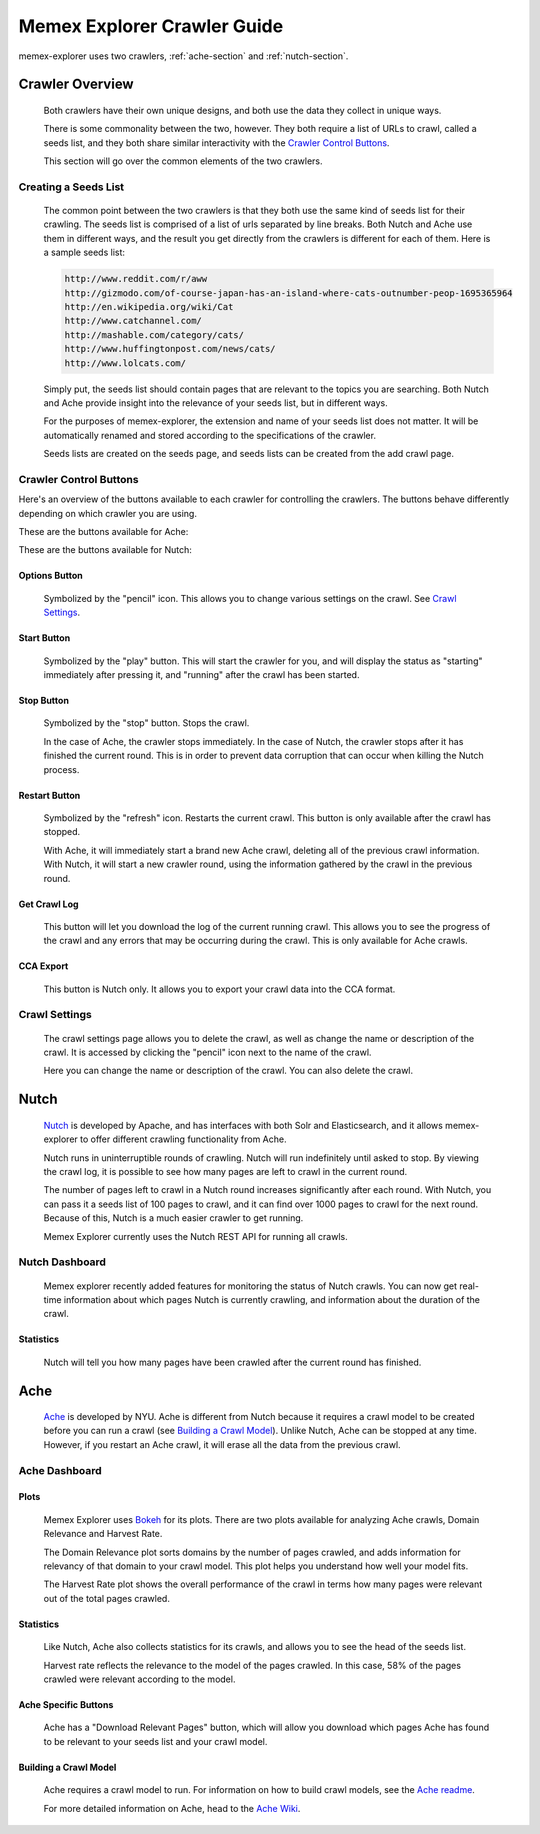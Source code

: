 ############################
Memex Explorer Crawler Guide
############################
memex-explorer uses two crawlers, :ref:`ache-section` and :ref:`nutch-section`.

****************
Crawler Overview
****************
    Both crawlers have their own unique designs, and both use the data they collect in unique ways.

    There is some commonality between the two, however. They both require a list of URLs to crawl, called a seeds list, and they both share similar interactivity with the `Crawler Control Buttons`_.

    This section will go over the common elements of the two crawlers.

Creating a Seeds List
=====================
    The common point between the two crawlers is that they both use the same kind of seeds list for their crawling. The seeds list is comprised of a list of urls separated by line breaks. Both Nutch and Ache use them in different ways, and the result you get directly from the crawlers is different for each of them. Here is a sample seeds list:

    .. code-block:: html

       http://www.reddit.com/r/aww
       http://gizmodo.com/of-course-japan-has-an-island-where-cats-outnumber-peop-1695365964
       http://en.wikipedia.org/wiki/Cat
       http://www.catchannel.com/
       http://mashable.com/category/cats/
       http://www.huffingtonpost.com/news/cats/
       http://www.lolcats.com/

    Simply put, the seeds list should contain pages that are relevant to the topics you are searching. Both Nutch and Ache provide insight into the relevance of your seeds list, but in different ways.

    For the purposes of memex-explorer, the extension and name of your seeds list does not matter. It will be automatically renamed and stored according to the specifications of the crawler. 

    Seeds lists are created on the seeds page, and seeds lists can be created from the add crawl page.

Crawler Control Buttons
=======================
Here's an overview of the buttons available to each crawler for controlling the crawlers. The buttons behave differently depending on which crawler you are using.

These are the buttons available for Ache:

.. image:: _static/img/ache-buttons.png

These are the buttons available for Nutch:

.. image:: _static/img/nutch-buttons.png

Options Button
--------------
    Symbolized by the "pencil" icon. This allows you to change various settings on the crawl. See `Crawl Settings`_.

Start Button
------------
   Symbolized by the "play" button. This will start the crawler for you, and will display the status as "starting" immediately after pressing it, and "running" after the crawl has been started.

Stop Button
-----------
    Symbolized by the "stop" button. Stops the crawl.

    In the case of Ache, the crawler stops immediately. In the case of Nutch, the crawler stops after it has finished the current round. This is in order to prevent data corruption that can occur when killing the Nutch process.

Restart Button
--------------
    Symbolized by the "refresh" icon. Restarts the current crawl. This button is only available after the crawl has stopped.

    With Ache, it will immediately start a brand new Ache crawl, deleting all of the previous crawl information. With Nutch, it will start a new crawler round, using the information gathered by the crawl in the previous round.

Get Crawl Log
-------------
    This button will let you download the log of the current running crawl. This allows you to see the progress of the crawl and any errors that may be occurring during the crawl. This is only available for Ache crawls.

CCA Export
----------

    This button is Nutch only. It allows you to export your crawl data into the CCA format.

Crawl Settings
==============
    The crawl settings page allows you to delete the crawl, as well as change the name or description of the crawl. It is accessed by clicking the "pencil" icon next to the name of the crawl.

    .. image:: _static/img/crawl_settings.png

    Here you can change the name or description of the crawl. You can also delete the crawl.

    .. _nutch-section:

*****
Nutch
*****
    `Nutch <http://nutch.apache.org/>`_ is developed by Apache, and has interfaces with both Solr and Elasticsearch, and it allows memex-explorer to offer different crawling functionality from Ache.

    Nutch runs in uninterruptible rounds of crawling. Nutch will run indefinitely until asked to stop. By viewing the crawl log, it is possible to see how many pages are left to crawl in the current round.

    The number of pages left to crawl in a Nutch round increases significantly after each round. With Nutch, you can pass it a seeds list of 100 pages to crawl, and it can find over 1000 pages to crawl for the next round. Because of this, Nutch is a much easier crawler to get running.

    Memex Explorer currently uses the Nutch REST API for running all crawls.

Nutch Dashboard
=======================
    Memex explorer recently added features for monitoring the status of Nutch crawls. You can now get real-time information about which pages Nutch is currently crawling, and information about the duration of the crawl.

.. image:: _static/img/nutch-dashboard.png

Statistics
----------
    Nutch will tell you how many pages have been crawled after the current round has finished.

.. image:: _static/img/nutch_stats.png

.. _ache-section:

****
Ache
****
    `Ache <https://github.com/ViDA-NYU/ache>`_ is developed by NYU. Ache is different from Nutch because it requires a crawl model to be created before you can run a crawl (see `Building a Crawl Model`_). Unlike Nutch, Ache can be stopped at any time. However, if you restart an Ache crawl, it will erase all the data from the previous crawl.

Ache Dashboard
======================
.. image:: _static/img/ache-dashboard.png

.. image:: _static/img/ache_stats.png

Plots
-----
    Memex Explorer uses `Bokeh <http://bokeh.pydata.org/en/latest/>`_ for its plots. There are two plots available for analyzing Ache crawls, Domain Relevance and Harvest Rate.

    The Domain Relevance plot sorts domains by the number of pages crawled, and adds information for relevancy of that domain to your crawl model. This plot helps you understand how well your model fits.

    The Harvest Rate plot shows the overall performance of the crawl in terms how many pages were relevant out of the total pages crawled.

Statistics
----------
    Like Nutch, Ache also collects statistics for its crawls, and allows you to see the head of the seeds list.

    Harvest rate reflects the relevance to the model of the pages crawled. In this case, 58% of the pages crawled were relevant according to the model.

Ache Specific Buttons
---------------------
    Ache has a "Download Relevant Pages" button, which will allow you download which pages Ache has found to be relevant to your seeds list and your crawl model.

Building a Crawl Model
----------------------
    Ache requires a crawl model to run. For information on how to build crawl models, see the `Ache readme <https://github.com/ViDA-NYU/ache/blob/master/README.md>`_.

    For more detailed information on Ache, head to the `Ache Wiki <https://github.com/ViDA-NYU/ache/wiki>`_.
